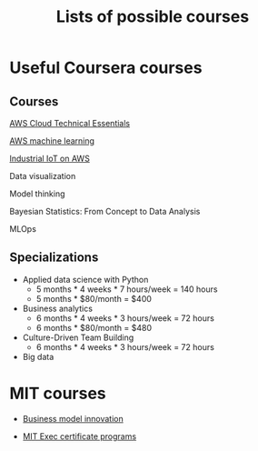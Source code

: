 #+Title: Lists of possible courses
#+FILETAGS: :Learning:

* Useful Coursera courses

** Courses

   [[https://www.coursera.org/learn/aws-cloud-technical-essentials?specialization=aws-fundamentals#syllabus][AWS Cloud Technical Essentials]]

   [[https://www.coursera.org/learn/aws-machine-learning#syllabus][AWS machine learning]]

   [[https://www.coursera.org/learn/industrial-iot-fundamentals-on-aws#syllabus][Industrial IoT on AWS]]

   Data visualization

   Model thinking

   Bayesian Statistics: From Concept to Data Analysis

   MLOps


** Specializations

   + Applied data science with Python
      - 5 months * 4 weeks * 7 hours/week = 140 hours
      - 5 months * $80/month = $400

   + Business analytics
      - 6 months * 4 weeks * 3 hours/week = 72 hours
      - 6 months * $80/month = $480

   + Culture-Driven Team Building
      - 6 months * 4 weeks * 3 hours/week = 72 hours

   + Big data


* MIT courses

  - [[https://executive.mit.edu/course/business-model-innovation-for-organizational-transformation/a056g00000URaabAAD.html][Business model innovation]]

  - [[https://executive.mit.edu/executive-certificate][MIT Exec certificate programs]]

